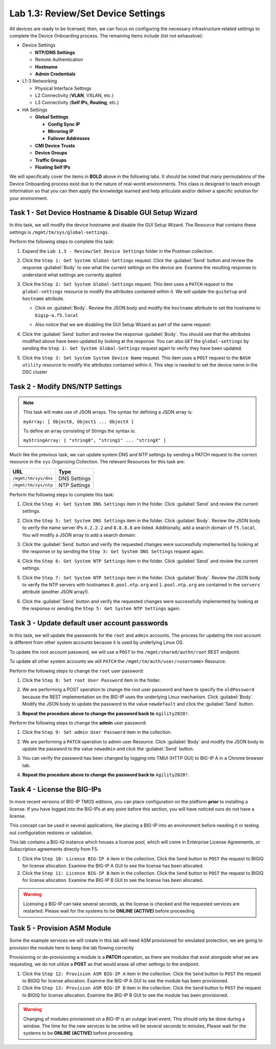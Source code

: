 Lab 1.3: Review/Set Device Settings
-----------------------------------

All devices are ready to be licensed; then, we can focus on configuring the necessary infrastructure related settings to complete the Device Onboarding process. The remaining items include (list not exhaustive):

-  Device Settings

   -  **NTP/DNS Settings**

   -  Remote Authentication

   -  **Hostname**

   -  **Admin Credentials**

-  L1-3 Networking

   -  Physical Interface Settings

   -  L2 Connectivity (**VLAN**, VXLAN, etc.)

   -  L3 Connectivity (**Self IPs, Routing**, etc.)

-  HA Settings

   -  **Global Settings**

      -  **Config Sync IP**

      -  **Mirroring IP**

      -  **Failover Addresses**

   -  **CMI Device Trusts**

   -  **Device Groups**

   -  **Traffic Groups**

   -  **Floating Self IPs**

We will specifically cover the items in **BOLD** above in the following
labs. It should be noted that many permutations of the Device Onboarding process exist due to the nature of real-world environments. This class is designed to teach enough information so that you can then apply the knowledge learned and help articulate and/or deliver a specific solution for your environment.

Task 1 - Set Device Hostname & Disable GUI Setup Wizard
~~~~~~~~~~~~~~~~~~~~~~~~~~~~~~~~~~~~~~~~~~

In this task, we will modify the device hostname and disable the GUI
Setup Wizard. The Resource that contains these settings is
``/mgmt/tm/sys/global-settings``.

Perform the following steps to complete this task:

#. Expand the ``Lab 1.3 - Review/Set Device Settings`` folder in the Postman collection.

#. Click the ``Step 1: Get System Global-Settings`` request. Click the :guilabel:`Send` button and review the response :guilabel:`Body` to see what the current settings on the device are. Examine the resulting response to understand what settings are currently applied.

#. Click the ``Step 2: Set System Global-Settings`` request. This item uses a ``PATCH`` request to the ``global-settings`` resource to modify the attributes contained within it. We will update the ``guiSetup`` and ``hostname`` attribute.

   - Click on :guilabel:`Body`. Review the JSON body and modify the ``hostname`` attribute to set the hostname to ``bigip-a.f5.local``

   - Also notice that we are disabling the GUI Setup Wizard as part of the same request:

     |lab-3-1|

#. Click the :guilabel:`Send` button and review the response :guilabel:`Body`. You should see that the attributes modified above have been updated by looking at the response. You can also ``GET`` the ``global-settings`` by sending the ``Step 1: Get System Global-Settings`` request again to verify they have been updated.

#. Click the ``Step 3: Set System System Device Name`` request. This item uses a ``POST`` request to the ``BASH utility`` resource to modify the attributes contained within it. This step is needed to set the device name in the DSC cluster

Task 2 - Modify DNS/NTP Settings
~~~~~~~~~~~~~~~~~~~~~~~~~~~~~~~~

.. NOTE:: This task will make use of JSON arrays.  The syntax for defining a JSON array is:

   ``myArray: [ Object0, Object1 ... ObjectX ]``

   To define an array consisting of Strings the syntax is:

   ``myStringArray: [ "string0", "string1" ... "stringX" ]``

Much like the previous task, we can update system DNS and NTP settings by sending a PATCH request to the correct resource in the ``sys`` Organizing Collection. The relevant Resources for this task are:

.. list-table::
   :header-rows: 1

   * - **URL**
     - **Type**
   * - ``/mgmt/tm/sys/dns``
     - DNS Settings
   * - ``/mgmt/tm/sys/ntp``
     - NTP Settings

Perform the following steps to complete this task:

#. Click the ``Step 4: Get System DNS Settings`` item in the folder. Click :guilabel:`Send` and review the current settings.

#. Click the ``Step 5: Set System DNS Settings`` item in the folder. Click :guilabel:`Body`. Review the JSON body to verify the name server IPs ``4.2.2.2`` and ``8.8.8.8`` are listed. Additionally, add a search domain of ``f5.local``. You will modify a JSON array to add a search domain:

   |lab-3-4|

#. Click the :guilabel:`Send` button and verify the requested changes were successfully implemented by looking at the response or by sending the ``Step 3: Get System DNS Settings`` request again.

#. Click the ``Step 6: Get System NTP Settings`` item in the folder. Click :guilabel:`Send` and review the current settings.

#. Click the ``Step 7: Set System NTP Settings`` item in the folder. Click :guilabel:`Body`. Review the JSON body to verify the NTP servers with hostnames ``0.pool.ntp.org`` and ``1.pool.ntp.org`` are contained in the ``servers`` attribute (another JSON array!).

#. Click the :guilabel:`Send` button and verify the requested changes were successfully implemented by looking at the response or sending the ``Step 5: Get System NTP Settings`` again.

Task 3 - Update default user account passwords
~~~~~~~~~~~~~~~~~~~~~~~~~~~~~~~~~~~~~~~~~~~~~~

In this task, we will update the passwords for the ``root`` and ``admin``
accounts. The process for updating the root account is different from
other system accounts because it is used by underlying Linux OS.

To update the root account password, we will use a ``POST`` to the
``/mgmt/shared/authn/root`` REST endpoint.

To update all other system accounts we will ``PATCH`` the
``/mgmt/tm/auth/user/<username>`` Resource.

Perform the following steps to change the ``root`` user password:

#. Click the ``Step 8: Set root User Password`` item in the folder.

#. We are performing a POST operation to change the root user password and have to specify the ``oldPassword`` because the REST implementation on the BIG-IP uses the underlying Linux mechanism. Click :guilabel:`Body`.  Modify the JSON body to update the password to the value ``newdefault`` and click the :guilabel:`Send` button.

   |lab-3-2|

#. **Repeat the procedure above to change the password back to** ``Agility2020!``.

Perform the following steps to change the **admin** user password:

#. Click the ``Step 9: Set admin User Password`` item in the collection.

#. We are performing a ``PATCH`` operation to admin user Resource. Click :guilabel:`Body` and modify the JSON body to update the password to the value ``newadmin`` and click the :guilabel:`Send` button.

   |lab-3-3|

#. You can verify the password has been changed by logging into TMUI (HTTP GUI) to BIG-IP A in a Chrome browser tab.

#. **Repeat the procedure above to change the password back to** ``Agility2020!``.

.. |lab-3-1| image:: images/lab-3-1.png
.. |lab-3-2| image:: images/lab-3-2.png
.. |lab-3-3| image:: images/lab-3-3.png
.. |lab-3-4| image:: images/lab-3-4.png
.. |lab-3-5| image:: images/lab-3-5.png

Task 4 - License the BIG-IPs
~~~~~~~~~~~~~~~~~~~~~~~~~~~~

In more recent versions of BIG-IP TMOS editions, you can place configuration on the platform **prior** to installing a license. If you have logged into the BIG-IPs at any point before this section, you will have noticed ours do not have a license. 

This concept can be used in several applications, like placing a BIG-IP into an environment before needing it or testing out configuration restores or validation. 

This lab contains a BIG-IQ instance which houses a license pool, 
which will come in Enterprise License Agreements, or Subscription agreements directly from F5. 

#. Click the ``Step 10: License BIG-IP A`` item in the collection. Click the ``Send`` button to ``POST`` the request to BIGIQ for license allocation. Examine the BIG-IP A GUI to see the license has been allocated.

#. Click the ``Step 11: License BIG-IP B`` item in the collection. Click the ``Send`` button to ``POST`` the request to BIGIQ for license allocation. Examine the BIG-IP B GUI to see the license has been allocated.

.. Warning:: Licensing a BIG-IP can take several seconds, as the license is checked and the requested services are restarted. Please wait for the systems to be **ONLINE (ACTIVE)** before proceeding

Task 5 - Provision ASM Module
~~~~~~~~~~~~~~~~~~~~~~~~~~~~~

Some the example services we will create in this lab will need ASM provisioned for emulated protection, we are going to provision the module here to keep the lab flowing correctly

Provisioning or de-provisioning a module is a **PATCH** operation, as there are modules that exist alongside what we are requesting, we do not utilize a **POST**  as that would erase all other settings to the endpoint.

#. Click the ``Step 12: Provision ASM BIG-IP A`` item in the collection. Click the ``Send`` button to ``POST`` the request to BIGIQ for license allocation. Examine the BIG-IP A GUI to see the module has been provisioned.

#. Click the ``Step 13: Provision ASM BIG-IP B`` item in the collection. Click the ``Send`` button to ``POST`` the request to BIGIQ for license allocation. Examine the BIG-IP B GUI to see the module has been provisioned.

.. Warning:: Changing of modules provisioned on a BIG-IP is an outage level event. This should only be done during a window. The time for the new services to be online will be several seconds to minutes, Please wait for the systems to be **ONLINE (ACTIVE)** before proceeding.
